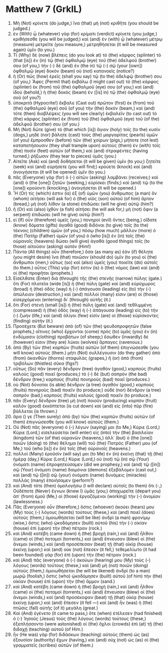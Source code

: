 * Matthew 7 (GrkIL)
:PROPERTIES:
:ID: GrkIL/40-MAT07
:END:

1. Μὴ (Not) κρίνετε (do judge,) ἵνα (that) μὴ (not) κριθῆτε (you should be judged.)
2. ἐν (With) ᾧ (whatever) γὰρ (for) κρίματι (verdict) κρίνετε (you judge,) κριθήσεσθε (you will be judged;) καὶ (and) ἐν (with) ᾧ (whatever) μέτρῳ (measure) μετρεῖτε (you measure,) μετρηθήσεται (it will be measured again) ὑμῖν (to you.)
3. Τί (Why) δὲ (now) βλέπεις (do you look at) τὸ (the) κάρφος (splinter) τὸ (that [is]) ἐν (in) τῷ (the) ὀφθαλμῷ (eye) τοῦ (the) ἀδελφοῦ (brother) σου (of you,) τὴν (-) δὲ (and) ἐν (the in) τῷ (-) σῷ (your [own]) ὀφθαλμῷ (eye) δοκὸν (beam) οὐ (not) κατανοεῖς (notice?)
4. ἢ (Or) πῶς (how) ἐρεῖς (shall you say) τῷ (to the) ἀδελφῷ (brother) σου (of you,) Ἄφες (Permit that) ἐκβάλω (I might cast out) τὸ (the) κάρφος (splinter) ἐκ (from) τοῦ (the) ὀφθαλμοῦ (eye) σου (of you;) καὶ (and) ἰδοὺ (behold,) ἡ (the) δοκὸς (beam) ἐν ([is] in) τῷ (the) ὀφθαλμῷ (eye) σοῦ (of you?)
5. ὑποκριτά (Hypocrite!) ἔκβαλε (Cast out) πρῶτον (first) ἐκ (from) τοῦ (the) ὀφθαλμοῦ (eye) σοῦ (of you) τὴν (the) δοκόν (beam,) καὶ (and) τότε (then) διαβλέψεις (you will see clearly) ἐκβαλεῖν (to cast out) τὸ (the) κάρφος (splinter) ἐκ (from) τοῦ (the) ὀφθαλμοῦ (eye) τοῦ (of the) ἀδελφοῦ (brother) σου (of you.)
6. Μὴ (Not) δῶτε (give) τὸ (that which [is]) ἅγιον (holy) τοῖς (to the) κυσίν (dogs,) μηδὲ (nor) βάλητε (cast) τοὺς (the) μαργαρίτας (pearls) ὑμῶν (of you) ἔμπροσθεν (before) τῶν (the) χοίρων (pigs,) μήποτε (not lest) καταπατήσουσιν (they shall trample upon) αὐτοὺς (them) ἐν (with) τοῖς (the) ποσὶν (feet) αὐτῶν (of them,) καὶ (and) στραφέντες (having turned,) ῥήξωσιν (they tear to pieces) ὑμᾶς (you.)
7. Αἰτεῖτε (Ask) καὶ (and) δοθήσεται (it will be given) ὑμῖν (to you;) ζητεῖτε (seek) καὶ (and) εὑρήσετε (you will find;) κρούετε (knock) καὶ (and) ἀνοιγήσεται (it will be opened) ὑμῖν (to you.)
8. πᾶς (Everyone) γὰρ (for) ὁ (-) αἰτῶν (asking) λαμβάνει (receives;) καὶ (and) ὁ (the [one]) ζητῶν (seeking,) εὑρίσκει (finds;) καὶ (and) τῷ (to the [one]) κρούοντι (knocking,) ἀνοιγήσεται (it will be opened.)
9. Ἢ (Or) τίς (which) ἐστιν (is) ἐξ (of) ὑμῶν (you) ἄνθρωπος (a man) ὃν (whom) αἰτήσει (will ask for) ὁ (the) υἱὸς (son) αὐτοῦ (of him) ἄρτον (bread,) μὴ (not) λίθον (a stone) ἐπιδώσει (will he give) αὐτῷ (him?)
10. ἢ (Or) καὶ (also) ἰχθὺν (a fish) αἰτήσει (he will ask for,) μὴ (not) ὄφιν (a serpent) ἐπιδώσει (will he give) αὐτῷ (him?)
11. εἰ (If) οὖν (therefore) ὑμεῖς (you,) πονηροὶ (evil) ὄντες (being,) οἴδατε (know) δόματα (gifts) ἀγαθὰ (good) διδόναι (to give) τοῖς (to the) τέκνοις (children) ὑμῶν (of you,) πόσῳ (how much) μᾶλλον (more) ὁ (the) Πατὴρ (Father) ὑμῶν (of you) ὁ (who [is]) ἐν (in) τοῖς (the) οὐρανοῖς (heavens) δώσει (will give) ἀγαθὰ (good things) τοῖς (to those) αἰτοῦσιν (asking) αὐτόν (Him!)
12. Πάντα (All things) οὖν (therefore,) ὅσα (as many as) ἐὰν (if) θέλητε (you might desire) ἵνα (that) ποιῶσιν (should do) ὑμῖν (to you) οἱ (the) ἄνθρωποι (men,) οὕτως (so) καὶ (also) ὑμεῖς (you) ποιεῖτε (do) αὐτοῖς (to them.) οὗτος (This) γάρ (for) ἐστιν (is) ὁ (the) νόμος (law) καὶ (and) οἱ (the) προφῆται (prophets.)
13. Εἰσέλθατε (Enter) διὰ (through) τῆς (the) στενῆς (narrow) πύλης (gate.) ὅτι (For) πλατεῖα (wide [is]) ἡ (the) πύλη (gate) καὶ (and) εὐρύχωρος (broad) ἡ (the) ὁδὸς (way) ἡ (-) ἀπάγουσα (leading) εἰς (to) τὴν (-) ἀπώλειαν (destruction,) καὶ (and) πολλοί (many) εἰσιν (are) οἱ (those) εἰσερχόμενοι (entering) δι᾽ (through) αὐτῆς (it.)
14. ὅτι (For) στενὴ (small [is]) ἡ (the) πύλη (gate) καὶ (and) τεθλιμμένη (compressed) ἡ (the) ὁδὸς (way) ἡ (-) ἀπάγουσα (leading) εἰς (to) τὴν (-) ζωήν (life,) καὶ (and) ὀλίγοι (few) εἰσὶν (are) οἱ (those) εὑρίσκοντες (finding) αὐτήν (it.)
15. Προσέχετε (But beware) ἀπὸ (of) τῶν (the) ψευδοπροφητῶν (false prophets,) οἵτινες (who) ἔρχονται (come) πρὸς (to) ὑμᾶς (you) ἐν (in) ἐνδύμασιν (clothing) προβάτων (of sheep;) ἔσωθεν (inwardly) δέ (however) εἰσιν (they are) λύκοι (wolves) ἅρπαγες (ravenous.)
16. ἀπὸ (By) τῶν (the) καρπῶν (fruits) αὐτῶν (of them) ἐπιγνώσεσθε (you will know) αὐτούς (them.) μήτι (Not) συλλέγουσιν (do they gather) ἀπὸ (from) ἀκανθῶν (thorns) σταφυλὰς (grapes,) ἢ (or) ἀπὸ (from) τριβόλων (thistles) σῦκα (figs?)
17. οὕτως (So) πᾶν (every) δένδρον (tree) ἀγαθὸν (good,) καρποὺς (fruits) καλοὺς (good) ποιεῖ (produces;) τὸ (-) δὲ (but) σαπρὸν (the bad) δένδρον (tree,) καρποὺς (fruits) πονηροὺς (bad) ποιεῖ (produces.)
18. οὐ (Not) δύναται (is able) δένδρον (a tree) ἀγαθὸν (good,) καρποὺς (fruits) πονηροὺς (bad) ποιεῖν (to produce;) οὐδὲ (nor) δένδρον (a tree) σαπρὸν (bad,) καρποὺς (fruits) καλοὺς (good) ποιεῖν (to produce.)
19. πᾶν (Every) δένδρον (tree) μὴ (not) ποιοῦν (producing) καρπὸν (fruit) καλὸν (good) ἐκκόπτεται (is cut down) καὶ (and) εἰς (into) πῦρ (fire) βάλλεται (is thrown.)
20. ἄρα () γε (Then surely) ἀπὸ (by) τῶν (the) καρπῶν (fruits) αὐτῶν (of them) ἐπιγνώσεσθε (you will know) αὐτούς (them.)
21. Οὐ (Not) πᾶς (everyone) ὁ (-) λέγων (saying) μοι (to Me,) Κύριε (Lord,) Κύριε (Lord,) εἰσελεύσεται (will enter) εἰς (into) τὴν (the) βασιλείαν (kingdom) τῶν (of the) οὐρανῶν (heavens,) ἀλλ᾽ (but) ὁ (the [one]) ποιῶν (doing) τὸ (the) θέλημα (will) τοῦ (the) Πατρός (Father) μου (of Me,) τοῦ (who [is]) ἐν (in) τοῖς (the) οὐρανοῖς (heavens.)
22. πολλοὶ (Many) ἐροῦσίν (will say) μοι (to Me) ἐν (in) ἐκείνῃ (that) τῇ (the) ἡμέρᾳ (day,) Κύριε (Lord,) Κύριε (Lord,) οὐ (not) τῷ (in) σῷ (Your) ὀνόματι (name) ἐπροφητεύσαμεν (did we prophesy,) καὶ (and) τῷ ([in]) σῷ (Your) ὀνόματι (name) δαιμόνια (demons) ἐξεβάλομεν (cast out,) καὶ (and) τῷ ([in]) σῷ (your) ὀνόματι (name) δυνάμεις (miracles) πολλὰς (many) ἐποιήσαμεν (perform?)
23. καὶ (And) τότε (then) ὁμολογήσω (I will declare) αὐτοῖς (to them) ὅτι (-,) Οὐδέποτε (Never) ἔγνων (knew I) ὑμᾶς (you;) ἀποχωρεῖτε (depart you) ἀπ᾽ (from) ἐμοῦ (Me,) οἱ (those) ἐργαζόμενοι (working) τὴν (-) ἀνομίαν (lawlessness.)
24. Πᾶς (Everyone) οὖν (therefore,) ὅστις (whoever) ἀκούει (hears) μου (My) τοὺς (-) λόγους (words) τούτους (these,) καὶ (and) ποιεῖ (does) αὐτούς (them,) ὁμοιωθήσεται (will be like) ἀνδρὶ (a man) φρονίμῳ (wise,) ὅστις (who) ᾠκοδόμησεν (built) αὐτοῦ (his) τὴν (-) οἰκίαν (house) ἐπὶ (upon) τὴν (the) πέτραν (rock.)
25. καὶ (And) κατέβη (came down) ἡ (the) βροχὴ (rain,) καὶ (and) ἦλθον (came) οἱ (the) ποταμοὶ (torrents,) καὶ (and) ἔπνευσαν (blew) οἱ (the) ἄνεμοι (winds,) καὶ (and) προσέπεσαν (beat) τῇ (that) οἰκίᾳ (house) ἐκείνῃ (upon;) καὶ (and) οὐκ (not) ἔπεσεν (it fell,) τεθεμελίωτο (it had been founded) γὰρ (for) ἐπὶ (upon) τὴν (the) πέτραν (rock.)
26. καὶ (And) πᾶς (everyone) ὁ (-) ἀκούων (hearing) μου (My) τοὺς (-) λόγους (words) τούτους (these,) καὶ (and) μὴ (not) ποιῶν (doing) αὐτοὺς (them,) ὁμοιωθήσεται (he will be likened) ἀνδρὶ (to a man) μωρῷ (foolish,) ὅστις (who) ᾠκοδόμησεν (built) αὐτοῦ (of him) τὴν (the) οἰκίαν (house) ἐπὶ (upon) τὴν (the) ἄμμον (sand.)
27. καὶ (And) κατέβη (came down) ἡ (the) βροχὴ (rain,) καὶ (and) ἦλθον (came) οἱ (the) ποταμοὶ (torrents,) καὶ (and) ἔπνευσαν (blew) οἱ (the) ἄνεμοι (winds,) καὶ (and) προσέκοψαν (beat) τῇ (that) οἰκίᾳ (house) ἐκείνῃ (upon,) καὶ (and) ἔπεσεν (it fell —) καὶ (and) ἦν (was) ἡ (the) πτῶσις (fall) αὐτῆς (of it) μεγάλη (great.)
28. Καὶ (And) ἐγένετο (it came to pass,) ὅτε (when) ἐτέλεσεν (had finished) ὁ (-) Ἰησοῦς (Jesus) τοὺς (the) λόγους (words) τούτους (these,) ἐξεπλήσσοντο (were astonished) οἱ (the) ὄχλοι (crowds) ἐπὶ (at) τῇ (the) διδαχῇ (teaching) αὐτοῦ (of Him.)
29. ἦν (He was) γὰρ (for) διδάσκων (teaching) αὐτοὺς (them) ὡς (as) ἐξουσίαν (authority) ἔχων (having,) καὶ (and) οὐχ (not) ὡς (as) οἱ (the) γραμματεῖς (scribes) αὐτῶν (of them.)
